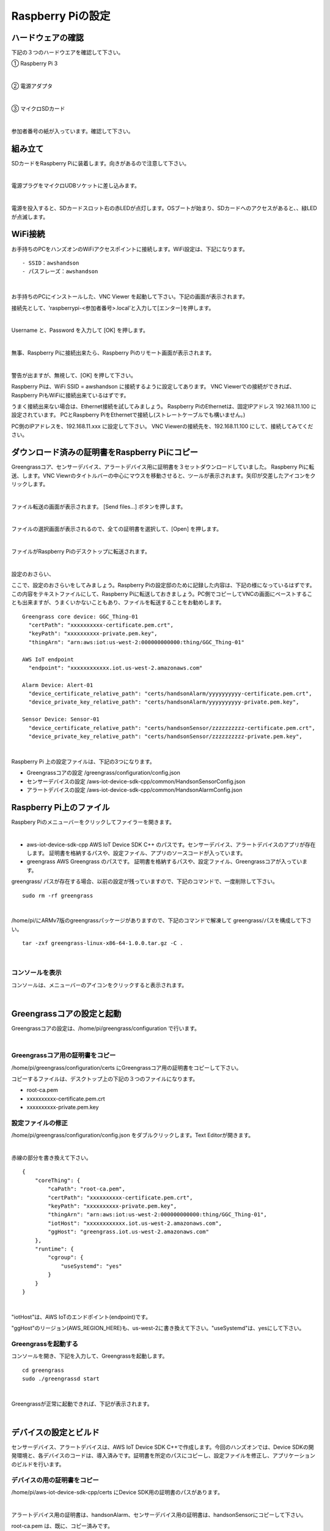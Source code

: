 ======================
Raspberry Piの設定
======================

ハードウェアの確認
=======================

下記の３つのハードウエアを確認して下さい。

① Raspberry Pi 3

.. image:: images/05/RaspberryPi3.jpg

|

② 電源アダプタ

.. image:: images/05/PowerAddapter.png

|

③ マイクロSDカード

.. image:: images/05/SDCard.png

|

参加者番号の紙が入っています。確認して下さい。

組み立て
===================

SDカードをRaspberry Piに装着します。向きがあるので注意して下さい。

.. image:: images/05/SDCard-2.png

|

電源プラグをマイクロUDBソケットに差し込みます。

.. image:: images/05/USB-Plug-in.png

|

電源を投入すると、SDカードスロット右の赤LEDが点灯します。OSブートが始まり、SDカードへのアクセスがあると、、緑LEDが点滅します。

WiFi接続
===================================

お手持ちのPCをハンズオンのWiFiアクセスポイントに接続します。WiFi設定は、下記になります。

::

- SSID：awshandson
- パスフレーズ：awshandson

|

お手持ちのPCにインストールした、VNC Viewer を起動して下さい。下記の画面が表示されます。

接続先として、'raspberrypi-<参加者番号>.local'と入力して[エンター]を押します。

.. image:: images/05/VNC_Viewer.png

|

Username と、Password を入力して [OK] を押します。

.. image:: images/05/VNC_Connect.png

|

無事、Raspberry Piに接続出来たら、Raspberry Piのリモート画面が表示されます。

.. image:: images/05/VNC_login-OK.png

|

警告が出ますが、無視して、[OK] を押して下さい。

Raspberry Piは、WiFi SSID = awshandson に接続するように設定してあります。
VNC Viewerでの接続ができれば、Raspberry PiもWiFiに接続出来ているはずです。

うまく接続出来ない場合は、Ethernet接続を試してみましょう。
Raspberry PiのEthernetは、固定IPアドレス 192.168.11.100 に設定されています。
PCとRaspberry PiをEthernetで接続し(ストレートケーブルでも構いません。)

PC側のIPアドレスを、192.168.11.xxx に設定して下さい。
VNC Viewerの接続先を、192.168.11.100 にして、接続してみてください。


ダウンロード済みの証明書をRaspberry Piにコピー
============================================================

Greengrassコア、センサーデバイス、アラートデバイス用に証明書を３セットダウンロードしていました。
Raspberry Piに転送、します。VNC Viewrのタイトルバーの中心にマウスを移動させると、ツールが表示されます。矢印が交差したアイコンをクリックします。

.. image:: images/05/file-txfer.png

|

ファイル転送の画面が表示されます。 [Send files...] ボタンを押します。

.. image:: images/05/file-txfer-2.png

|

ファイルの選択画面が表示されるので、全ての証明書を選択して、[Open] を押します。

.. image:: images/05/file-txfer-3.png

|

ファイルがRaspberry Piのデスクトップに転送されます。

.. image:: images/05/file-txfer-done.png

|

設定のおさらい、

ここで、設定のおさらいをしてみましょう。Raspberry Piの設定邸のために記録した内容は、下記の様になっているはずです。この内容をテキストファイルにして、Raspberry Piに転送しておきましょう。PC側でコピーしてVNCの画面にペーストすることも出来ますが、うまくいかないこともあり、ファイルを転送することをお勧めします。

::

  Greengrass core device: GGC_Thing-01
    "certPath": "xxxxxxxxxx-certificate.pem.crt",
    "keyPath": "xxxxxxxxxx-private.pem.key",
    "thingArn": "arn:aws:iot:us-west-2:000000000000:thing/GGC_Thing-01"

  AWS IoT endpoint
    "endpoint": "xxxxxxxxxxxx.iot.us-west-2.amazonaws.com"

  Alarm Device: Alert-01
    "device_certificate_relative_path": "certs/handsonAlarm/yyyyyyyyyy-certificate.pem.crt",
    "device_private_key_relative_path": "certs/handsonAlarm/yyyyyyyyyy-private.pem.key",

  Sensor Device: Sensor-01
    "device_certificate_relative_path": "certs/handsonSensor/zzzzzzzzzz-certificate.pem.crt",
    "device_private_key_relative_path": "certs/handsonSensor/zzzzzzzzzz-private.pem.key",

|

Raspberry Pi 上の設定ファイルは、下記の3つになります。

- Greengrassコアの設定
  /greengrass/configuration/config.json
- センサーデバイスの設定
  /aws-iot-device-sdk-cpp/common/HandsonSensorConfig.json
- アラートデバイスの設定
  /aws-iot-device-sdk-cpp/common/HandsonAlarmConfig.json

Raspberry Pi上のファイル
===============================

Raspbery Piのメニューバーをクリックしてファイラーを開きます。

.. image:: images/05/files-on-raspi.png

|

- aws-iot-device-sdk-cpp
  AWS IoT Device SDK C++ のパスです。センサーデバイス、アラートデバイスのアプリが存在します。
  証明書を格納するパスや、設定ファイル、アプリのソースコードが入っています。
- greengrass
  AWS Greengrass のパスです。
  証明書を格納するパスや、設定ファイル、Greengrassコアが入っています。

greengrass/ パスが存在する場合、以前の設定が残っていますので、下記のコマンドで、一度削除して下さい。

::

  sudo rm -rf greengrass

|

/home/pi/にARMv7版のgreengrassパッケージがありますので、下記のコマンドで解凍して greengrass/パスを構成して下さい。

::

  tar -zxf greengrass-linux-x86-64-1.0.0.tar.gz -C .

|

コンソールを表示
------------------------

コンソールは、メニューバーのアイコンをクリックすると表示されます。

.. image:: images/05/console.png

|

Greengrassコアの設定と起動
==================================


Greengrassコアの設定は、/home/pi/greengrass/configuration で行います。

.. image:: images/05/greengrass-core-setting.png

|

Greengrassコア用の証明書をコピー
----------------------------------

/home/pi/greengrass/configuration/certs にGreengrassコア用の証明書をコピーして下さい。

コピーするファイルは、デスクトップ上の下記の３つのファイルになります。

- root-ca.pem
- xxxxxxxxxx-certificate.pem.crt
- xxxxxxxxxx-private.pem.key

設定ファイルの修正
---------------------------

/home/pi/greengrass/configuration/config.json をダブルクリックします。Text Editorが開きます。

.. image:: images/05/greengrass-core-text-editor.png

|

赤線の部分を書き換えて下さい。

::

  {
      "coreThing": {
          "caPath": "root-ca.pem",
          "certPath": "xxxxxxxxxx-certificate.pem.crt",
          "keyPath": "xxxxxxxxxx-private.pem.key",
          "thingArn": "arn:aws:iot:us-west-2:000000000000:thing/GGC_Thing-01",
          "iotHost": "xxxxxxxxxxxx.iot.us-west-2.amazonaws.com",
          "ggHost": "greengrass.iot.us-west-2.amazonaws.com"
      },
      "runtime": {
          "cgroup": {
              "useSystemd": "yes"
          }
      }
  }

|

"iotHost"は、AWS IoTのエンドポイント(endpoint)です。

"ggHost"のリージョン(AWS_REGION_HERE)も、us-west-2に書き換えて下さい。"useSystemd"は、yesにして下さい。

Greengrassを起動する
-----------------------------

コンソールを開き、下記を入力して、Greengrassを起動します。

::

  cd greengrass
  sudo ./greengrassd start

|

Greengrassが正常に起動できれば、下記が表示されます。

.. image:: images/05/greengrass-start.png

|

デバイスの設定とビルド
==================================

センサーデバイス、アラートデバイスは、AWS IoT Device SDK C++で作成します。今回のハンズオンでは、Device SDKの開発環境と、各デバイスのコードは、導入済みです。証明書を所定のパスにコピーし、設定ファイルを修正し、アプリケーションのビルドを行います。

デバイスの用の証明書をコピー
----------------------------------

/home/pi/aws-iot-device-sdk-cpp/certs にDevice SDK用の証明書のパスがあります。

.. image:: images/05/device-certs.png

|

アラートデバイス用の証明書は、handsonAlarm、センサーデバイス用の証明書は、handsonSensorにコピーして下さい。

root-ca.pem は、既に、コピー済みです。

/home/pi/aws-iot-device-sdk-cpp/certs/handsonAlarm にコピー

- yyyyyyyyyy-certificate.pem.crt
- yyyyyyyyyy-private.pem.key

/home/pi/aws-iot-device-sdk-cpp/certs/handsonSensor にコピー

- zzzzzzzzzz-certificate.pem.crt
- zzzzzzzzzz-private.pem.key


設定ファイルの修正
---------------------------

設定ファイルは、下記になります。

- /home/pi/aws-iot-device-sdk-cpp/common/HandsonAlarmConfig.json
- /home/pi/aws-iot-device-sdk-cpp/common/HandsonSensorConfig.json

Text Editorで開いて下さい。

.. image:: images/05/greengrass-device-settings.png

|

**アラートデバイス用設定ファイル：HandsonAlarmConfig.json**

赤字の部分を書き換えて下さい。

.. image:: images/05/json-Alerm.png

"client_id"、"thing_name"は、アラートデバイス名 Alert-<参加者番号>　になります。

**センサーデバイス用設定ファイル：HandsonSensorConfig.json**

同様に、赤字の部分を書き換えて下さい。

.. image:: images/05/json-Sensor.png

|

Device SDKアプリケーションのビルド
-----------------------------------------

センサーデバイス、アラートデバイス用アプリケーションのビルドを行います。コンソ-ルを開き、~/aws-iot-device-sdk-cpp/build に移動して下さい。

.. image:: images/05/build.png

|

下記を入力し、リターンを押します。アラートデバイス用アプリがビルドされます。

::

  make handson-alarm-sample

|

ビルに成功すると、下記の様に表示されます。

.. image:: images/05/build-2.png

|

~/aws-iot-device-sdk-cpp/build/bin 内に、実行ファイル handson-alarm-sample が生成されていることを確認します。

.. image:: images/05/build-3.png

|

同様に、センサーデバイス用の用アプリもビルドします。

::

  make handson-sensor-sample

|

~/aws-iot-device-sdk-cpp/build/bin 下に、実行ファイル handson-sensor-sample が生成されていることを確認します。

/home/pi/aws-iot-device-sdk-cpp/build/bin/certs 下に、証明書がコピーされているかも確認してください。

.. image:: images/05/certs-after-build.png

|
